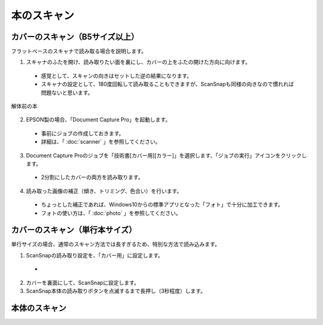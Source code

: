 ======================================
本のスキャン
======================================

----------------------------------------
カバーのスキャン（B5サイズ以上）
----------------------------------------
フラットベースのスキャナで読み取る場合を説明します。



1. スキャナのふたを開け、読み取りたい面を裏にし、カバーの上をふたの開けた方向に向けます。
  - 感覚として、スキャンの向きはセットした逆の結果になります。
  - スキャナの設定として、180度回転して読み取ることもできますが、ScanSnapも同様の向きなので慣れれば問題ないと思います。

.. figure:: ./_static/split/before.png
   :align: center
   
   解体前の本

2. EPSON製の場合、「Document Capture Pro」を起動します。
  - 事前にジョブの作成しておきます。
  - 詳細は、「 :doc:`scanner` 」を参照してください。

3. Document Capture Proのジョブを「技術書[カバー用][カラー]」を選択します、「ジョブの実行」アイコンをクリックします。
  - 2分割にしたカバーの両方を読み取ります。

4. 読み取った画像の補正（傾き、トリミング、色合い）を行います。
  - ちょっとした補正であれば、Windows10からの標準アプリとなった「フォト」で十分に加工できます。
  - フォトの使い方は、「 :doc:`photo` 」を参照してください。

----------------------------------------
カバーのスキャン（単行本サイズ）
----------------------------------------

単行サイズの場合、通常のスキャン方法では長すぎるため、特別な方法で読み込みます。

1. ScanSnapの読み取り設定を、「カバー用」に設定します。
  - 

2. カバーを裏面にして、ScanSnapに設定します。
3. ScanSnap本体の読み取りボタンを点滅するまで長押し（3秒程度）します。



----------------------------------------
本体のスキャン
----------------------------------------




